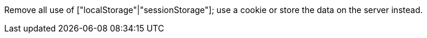 Remove all use of ["localStorage"|"sessionStorage"]; use a cookie or store the data on the server instead.